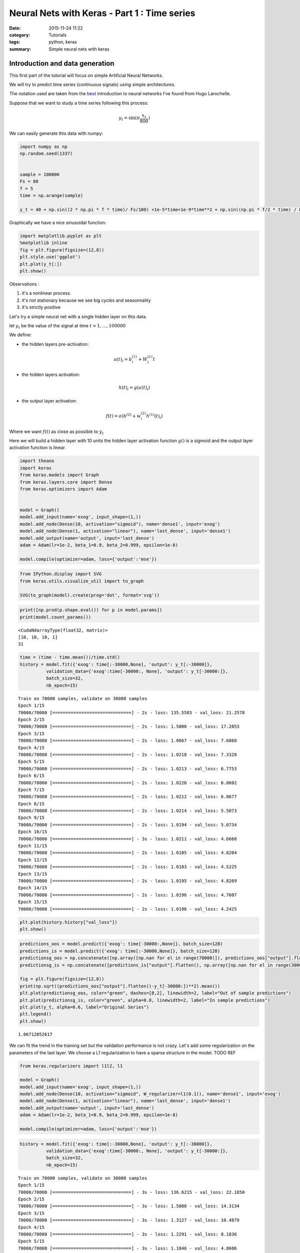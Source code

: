 

Neural Nets with Keras - Part 1 : Time series
#############################################


:date: 2015-11-24 11:22
:category: Tutorials 
:tags: python, keras 
:summary: Simple neural nets with keras 

Introduction and data generation
--------------------------------

This first part of the tutorial will focus on simple Artificial Neural
Networks.

We will try to predict time series (continuous signals) using simple
architectures.

The notation used are taken from the `best`_ introduction to neural networks I've found from Hugo Larochelle.

Suppose that we want to study a time series following this process:

.. math:: y_t = \sin(\pi\frac{x_t}{800})

We can easily generate this data with numpy:

.. code:: python

    import numpy as np
    np.random.seed(1337)
    
    
    sample = 100000
    Fs = 80
    f = 5
    time = np.arange(sample)
    
    y_t = 40 + np.sin((2 * np.pi * f * time)/ Fs/100) +1e-5*time+1e-9*time**2 + np.sin((np.pi * f/2 * time) / Fs / 15)


Graphically we have a nice sinusoidal function:

.. code:: python

    import matplotlib.pyplot as plt
    %matplotlib inline
    fig = plt.figure(figsize=(12,8))
    plt.style.use('ggplot')
    plt.plot(y_t[:])
    plt.show()



.. image:: ../../images/nnpart1_files/nnpart1_6_0.png


Observations :

1. it's a nonlinear process
2. it's not stationary because we see big cycles and seasonnality
3. it's strictly positive

Let's try a simple neural net with a single hidden layer on this data.

let :math:`y_t` be the value of the signal at time
:math:`t=1,\dots, 100000`

We define:

-  the hidden layers pre-activation:

.. math:: a(t)_i = b_i^{(1)} + W_i^{(1)}t

-  the hidden layers activation:

.. math:: h(t)_i = g(a(t)_i)

-  the output layer activation:

.. math:: f(t) = o(b^{(2)} + w_i^{(2)}h^{(1)}(t)_i)

Where we want :math:`f(t)` as close as possible to :math:`y_t`

Here we will build a hidden layer with 10 units the hidden layer
activation function :math:`g()` is a sigmoid and the output layer
activation function is linear.

.. code:: python

    import theano
    import keras
    from keras.models import Graph
    from keras.layers.core import Dense
    from keras.optimizers import Adam
    
    
    model = Graph()
    model.add_input(name='exog', input_shape=(1,))
    model.add_node(Dense(10, activation="sigmoid"), name='dense1', input='exog')
    model.add_node(Dense(1, activation="linear"), name='last_dense', input='dense1')
    model.add_output(name='output', input='last_dense')
    adam = Adam(lr=1e-2, beta_1=0.9, beta_2=0.999, epsilon=1e-8)
    
    model.compile(optimizer=adam, loss={'output':'mse'})

.. code:: python

    from IPython.display import SVG
    from keras.utils.visualize_util import to_graph
    
    SVG(to_graph(model).create(prog='dot', format='svg'))




.. image:: ../../images/nnpart1_files/nnpart1_10_0.svg



.. code:: python

    print([np.prod(p.shape.eval()) for p in model.params])
    print(model.count_params())


.. parsed-literal::

    <CudaNdarrayType(float32, matrix)>
    [10, 10, 10, 1]
    31


.. code:: python

    time = (time - time.mean())/time.std()
    history = model.fit({'exog': time[:-30000,None], 'output': y_t[:-30000]},
              validation_data={'exog':time[-30000:, None], 'output': y_t[-30000:]},
              batch_size=32,
              nb_epoch=15)


.. parsed-literal::

    Train on 70000 samples, validate on 30000 samples
    Epoch 1/15
    70000/70000 [==============================] - 2s - loss: 135.5583 - val_loss: 21.2578
    Epoch 2/15
    70000/70000 [==============================] - 2s - loss: 1.5000 - val_loss: 17.2053
    Epoch 3/15
    70000/70000 [==============================] - 2s - loss: 1.0667 - val_loss: 7.6860
    Epoch 4/15
    70000/70000 [==============================] - 2s - loss: 1.0218 - val_loss: 7.3328
    Epoch 5/15
    70000/70000 [==============================] - 2s - loss: 1.0213 - val_loss: 6.7753
    Epoch 6/15
    70000/70000 [==============================] - 2s - loss: 1.0226 - val_loss: 6.0602
    Epoch 7/15
    70000/70000 [==============================] - 2s - loss: 1.0212 - val_loss: 6.0677
    Epoch 8/15
    70000/70000 [==============================] - 2s - loss: 1.0214 - val_loss: 5.5073
    Epoch 9/15
    70000/70000 [==============================] - 2s - loss: 1.0194 - val_loss: 5.0734
    Epoch 10/15
    70000/70000 [==============================] - 3s - loss: 1.0211 - val_loss: 4.6668
    Epoch 11/15
    70000/70000 [==============================] - 2s - loss: 1.0185 - val_loss: 4.8204
    Epoch 12/15
    70000/70000 [==============================] - 2s - loss: 1.0183 - val_loss: 4.5225
    Epoch 13/15
    70000/70000 [==============================] - 2s - loss: 1.0195 - val_loss: 4.8269
    Epoch 14/15
    70000/70000 [==============================] - 2s - loss: 1.0196 - val_loss: 4.7607
    Epoch 15/15
    70000/70000 [==============================] - 2s - loss: 1.0196 - val_loss: 4.2425


.. code:: python

    plt.plot(history.history["val_loss"])
    plt.show()



.. image:: ../../images/nnpart1_files/nnpart1_13_0.png


.. code:: python

    predictions_oos = model.predict({'exog': time[-30000:,None]}, batch_size=128)
    predictions_is = model.predict({'exog': time[:-30000,None]}, batch_size=128)
    predictionsg_oos = np.concatenate([np.array([np.nan for el in range(70000)]), predictions_oos["output"].flatten()])
    predictionsg_is = np.concatenate([predictions_is["output"].flatten(), np.array([np.nan for el in range(30000)])])
    
    fig = plt.figure(figsize=(12,8))
    print(np.sqrt((predictions_oos["output"].flatten()-y_t[-30000:])**2).mean())
    plt.plot(predictionsg_oos, color="green", dashes=[8,2], linewidth=2, label="Out of sample predictions")
    plt.plot(predictionsg_is, color="green", alpha=0.8, linewidth=2, label="In sample predictions")
    plt.plot(y_t, alpha=0.6, label="Original Series")
    plt.legend()
    plt.show()


.. parsed-literal::

    1.06712052617



.. image:: ../../images/nnpart1_files/nnpart1_14_1.png


We can fit the trend in the training set but the validation performance
is not crazy. Let's add some regularization on the parameters of the
last layer. We choose a L1 regularization to have a sparse structure in
the model. TODO REF

.. code:: python

    from keras.regularizers import l1l2, l1
    
    model = Graph()
    model.add_input(name='exog', input_shape=(1,))
    model.add_node(Dense(10, activation="sigmoid", W_regularizer=l1(0.1)), name='dense1', input='exog')
    model.add_node(Dense(1, activation="linear"), name='last_dense', input='dense1')
    model.add_output(name='output', input='last_dense')
    adam = Adam(lr=1e-2, beta_1=0.9, beta_2=0.999, epsilon=1e-8)
    
    model.compile(optimizer=adam, loss={'output':'mse'})

.. code:: python

    history = model.fit({'exog': time[:-30000,None], 'output': y_t[:-30000]},
              validation_data={'exog':time[-30000:, None], 'output': y_t[-30000:]},
              batch_size=32,
              nb_epoch=15)


.. parsed-literal::

    Train on 70000 samples, validate on 30000 samples
    Epoch 1/15
    70000/70000 [==============================] - 3s - loss: 136.6215 - val_loss: 22.1850
    Epoch 2/15
    70000/70000 [==============================] - 3s - loss: 1.5800 - val_loss: 14.3134
    Epoch 3/15
    70000/70000 [==============================] - 3s - loss: 1.3127 - val_loss: 10.4879
    Epoch 4/15
    70000/70000 [==============================] - 3s - loss: 1.2291 - val_loss: 8.1836
    Epoch 5/15
    70000/70000 [==============================] - 3s - loss: 1.1846 - val_loss: 4.8606
    Epoch 6/15
    70000/70000 [==============================] - 3s - loss: 1.1621 - val_loss: 3.3897
    Epoch 7/15
    70000/70000 [==============================] - 3s - loss: 1.1507 - val_loss: 2.6652
    Epoch 8/15
    70000/70000 [==============================] - 3s - loss: 1.1454 - val_loss: 2.1846
    Epoch 9/15
    70000/70000 [==============================] - 3s - loss: 1.1367 - val_loss: 2.0425
    Epoch 10/15
    70000/70000 [==============================] - 3s - loss: 1.1325 - val_loss: 2.0950
    Epoch 11/15
    70000/70000 [==============================] - 3s - loss: 1.1299 - val_loss: 2.2542
    Epoch 12/15
    70000/70000 [==============================] - 3s - loss: 1.1272 - val_loss: 2.5774
    Epoch 13/15
    70000/70000 [==============================] - 3s - loss: 1.1257 - val_loss: 1.9371
    Epoch 14/15
    70000/70000 [==============================] - 3s - loss: 1.1252 - val_loss: 1.6037
    Epoch 15/15
    70000/70000 [==============================] - 3s - loss: 1.1203 - val_loss: 1.7094


.. code:: python

    plt.plot(history.history["val_loss"])
    plt.show()



.. image:: ../../images/nnpart1_files/nnpart1_18_0.png


.. code:: python

    predictions_oos = model.predict({'exog': time[-30000:,None]}, batch_size=128)
    predictions_is = model.predict({'exog': time[:-30000,None]}, batch_size=128)
    predictionsg_oos = np.concatenate([np.array([np.nan for el in range(70000)]), predictions_oos["output"].flatten()])
    predictionsg_is = np.concatenate([predictions_is["output"].flatten(), np.array([np.nan for el in range(30000)])])
    
    fig = plt.figure(figsize=(12,8))
    print(np.sqrt((predictions_oos["output"].flatten()-y_t[-30000:])**2).mean())
    plt.plot(predictionsg_oos, color="green", dashes=[8,2], linewidth=2, label="Out of sample predictions")
    plt.plot(predictionsg_is, color="green", alpha=0.8, linewidth=2, label="In sample predictions")
    plt.plot(y_t, alpha=0.6, label="Original Series")
    plt.legend()
    plt.show()


.. parsed-literal::

    1.06712052617



.. image:: ../../images/nnpart1_files/nnpart1_19_1.png


It seems reasonnable to add some regularization since we capture the
quadratic trend with more accuracy.

Using an AR structure for one step ahead predictions
====================================================

Because we have seasonnality in our data we could try to use lags of the
time series to capture the recurrent patterns we see.

To do so, we crop some patches out of our time series.

.. code:: python

    from sklearn.feature_extraction.image import extract_patches_2d
    
    len_ts_y = 60
    
    data_patched = extract_patches_2d(y_t[:,None], (len_ts_y,1))
    y_train = data_patched[:,-1,-1]
    endog_train = data_patched[:,-len_ts_y-1:-1,-1]

.. code:: python

    endog_train.shape




.. parsed-literal::

    (99941, 59)



.. code:: python

    endog_train = (endog_train-endog_train.mean(axis=0))/endog_train.std(axis=0)

.. code:: python

    model = Graph()
    model.add_input(name='endog', input_shape=(59,))
    model.add_node(Dense(10, activation="sigmoid"), name='dense1', input='exog')
    model.add_node(Dense(1, activation="linear"), name='last_dense', input='dense1')
    model.add_output(name='output', input='last_dense')
    adam = Adam(lr=1e-3, beta_1=0.9, beta_2=0.999, epsilon=1e-8)
    
    model.compile(optimizer=adam, loss={'output':'mse'})

.. code:: python

    history = model.fit({'endog': endog_train[:-30000].reshape(-1,59), 'output': y_t[:-30000]},
              validation_data={'endog':endog_train[-30000:].reshape(-1,59), 'output': y_t[-30000:]},
              batch_size=32,
              nb_epoch=15)


.. parsed-literal::

    Train on 69941 samples, validate on 30000 samples
    Epoch 1/15
    69941/69941 [==============================] - 3s - loss: 982.9619 - val_loss: 1247.8897
    Epoch 2/15
    69941/69941 [==============================] - 3s - loss: 145.4111 - val_loss: 191.2051
    Epoch 3/15
    69941/69941 [==============================] - 3s - loss: 6.9168 - val_loss: 24.1287
    Epoch 4/15
    69941/69941 [==============================] - 3s - loss: 0.5594 - val_loss: 17.7060
    Epoch 5/15
    69941/69941 [==============================] - 3s - loss: 0.4401 - val_loss: 15.0404
    Epoch 6/15
    69941/69941 [==============================] - 3s - loss: 0.2117 - val_loss: 10.1495
    Epoch 7/15
    69941/69941 [==============================] - 3s - loss: 0.0487 - val_loss: 5.9489
    Epoch 8/15
    69941/69941 [==============================] - 2s - loss: 0.0100 - val_loss: 3.6337
    Epoch 9/15
    69941/69941 [==============================] - 3s - loss: 0.0040 - val_loss: 2.6690
    Epoch 10/15
    69941/69941 [==============================] - 3s - loss: 0.0029 - val_loss: 2.2827
    Epoch 11/15
    69941/69941 [==============================] - 3s - loss: 0.0021 - val_loss: 2.1616
    Epoch 12/15
    69941/69941 [==============================] - 2s - loss: 0.0011 - val_loss: 1.9064
    Epoch 13/15
    69941/69941 [==============================] - 3s - loss: 0.0008 - val_loss: 1.6561
    Epoch 14/15
    69941/69941 [==============================] - 3s - loss: 0.0007 - val_loss: 1.4773
    Epoch 15/15
    69941/69941 [==============================] - 2s - loss: 0.0005 - val_loss: 1.2757


.. code:: python

    predictions_oos = model.predict({'exog': endog_train[-30000:].reshape(-1,59)}, batch_size=128)
    predictions_is = model.predict({'exog': endog_train[:-30000].reshape(-1,59)}, batch_size=128)
    predictionsg_oos = np.concatenate([np.array([np.nan for el in range(70000)]), predictions_oos["output"].flatten()])
    predictionsg_is = np.concatenate([predictions_is["output"].flatten(), np.array([np.nan for el in range(30000)])])
    
    fig = plt.figure(figsize=(12,8))
    print(np.sqrt((predictions_oos["output"].flatten()-y_t[-30000:])**2).mean())
    plt.plot(predictionsg_oos, color="green", dashes=[8,2], linewidth=2, label="Out of sample predictions")
    plt.plot(predictionsg_is, color="green", alpha=0.8, linewidth=2, label="In sample predictions")
    plt.plot(y_t, alpha=0.6, label="Original Series")
    plt.legend()
    plt.show()


.. parsed-literal::

    0.818090224748



.. image:: ../../images/nnpart1_files/nnpart1_29_1.png


.. _best: https://www.youtube.com/playlist?list=PL6Xpj9I5qXYEcOhn7TqghAJ6NAPrNmUBH
